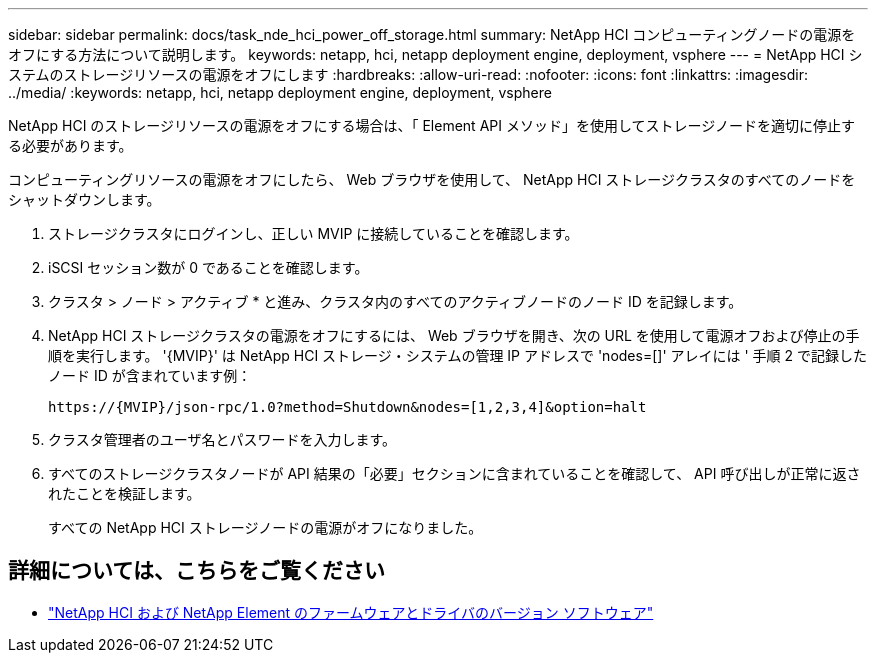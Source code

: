 ---
sidebar: sidebar 
permalink: docs/task_nde_hci_power_off_storage.html 
summary: NetApp HCI コンピューティングノードの電源をオフにする方法について説明します。 
keywords: netapp, hci, netapp deployment engine, deployment, vsphere 
---
= NetApp HCI システムのストレージリソースの電源をオフにします
:hardbreaks:
:allow-uri-read: 
:nofooter: 
:icons: font
:linkattrs: 
:imagesdir: ../media/
:keywords: netapp, hci, netapp deployment engine, deployment, vsphere


[role="lead"]
NetApp HCI のストレージリソースの電源をオフにする場合は、「 Element API メソッド」を使用してストレージノードを適切に停止する必要があります。

コンピューティングリソースの電源をオフにしたら、 Web ブラウザを使用して、 NetApp HCI ストレージクラスタのすべてのノードをシャットダウンします。

. ストレージクラスタにログインし、正しい MVIP に接続していることを確認します。
. iSCSI セッション数が 0 であることを確認します。
. クラスタ > ノード > アクティブ * と進み、クラスタ内のすべてのアクティブノードのノード ID を記録します。
. NetApp HCI ストレージクラスタの電源をオフにするには、 Web ブラウザを開き、次の URL を使用して電源オフおよび停止の手順を実行します。 '{MVIP}' は NetApp HCI ストレージ・システムの管理 IP アドレスで 'nodes=[]' アレイには ' 手順 2 で記録したノード ID が含まれています例：
+
[listing]
----
https://{MVIP}/json-rpc/1.0?method=Shutdown&nodes=[1,2,3,4]&option=halt
----
. クラスタ管理者のユーザ名とパスワードを入力します。
. すべてのストレージクラスタノードが API 結果の「必要」セクションに含まれていることを確認して、 API 呼び出しが正常に返されたことを検証します。
+
すべての NetApp HCI ストレージノードの電源がオフになりました。



[discrete]
== 詳細については、こちらをご覧ください

* https://kb.netapp.com/Advice_and_Troubleshooting/Hybrid_Cloud_Infrastructure/NetApp_HCI/Firmware_and_driver_versions_in_NetApp_HCI_and_NetApp_Element_software["NetApp HCI および NetApp Element のファームウェアとドライバのバージョン ソフトウェア"^]

